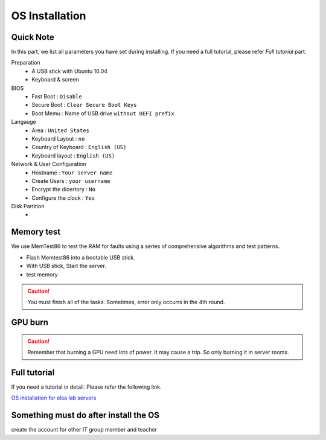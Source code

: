 OS Installation
================

Quick Note
----------------
In this part, we list all parameters you have set during installing.
If you need a full tutorial, please refer *Full tutorial* part.

Preparation
    - A USB stick with Ubuntu 16.04
    - Keyboard & screen

BIOS
    - Fast Boot : ``Disable``
    - Secure Boot : ``Clear Secure Boot Keys``
    - Boot Memu : Name of USB drive ``without UEFI prefix``


Langauge
    - Area : ``United States``
    - Keyboard Layout : ``no``
    - Country of Keyboard : ``English (US)``
    - Keyboard layout : ``English (US)``

Network & User Configuration
    - Hostname : ``Your server name``
    - Create Users : ``your username``
    - Encrypt the dicertory : ``No``
    - Configure the clock : ``Yes``
Disk Partition
    - 


Memory test
-----------
We use MemTest86 to test the RAM for faults using a series of comprehensive algorithms and test patterns.

- Flash Memtest86 into a bootable USB stick. 
- With USB stick, Start the server.
- test memory

.. caution::

    You must finish all of the tasks.
    Sometimes, error only occurrs in the 4th round.


GPU burn
--------


.. caution::

    Remember that burning a GPU need lots of power. It may cause a trip. So only burning it in server rooms.


Full tutorial
-----------------------
If you need a tutorial in detail. Please refer the following link.


`OS installation for elsa lab servers <https://hackmd.io/@dppa1008/SyyedabiE/https%3A%2F%2Fhackmd.io%2Fs%2FByP6Fp-j4>`_


Something must do after install the OS
----------------------------------------


create the account for other IT group member and teacher
